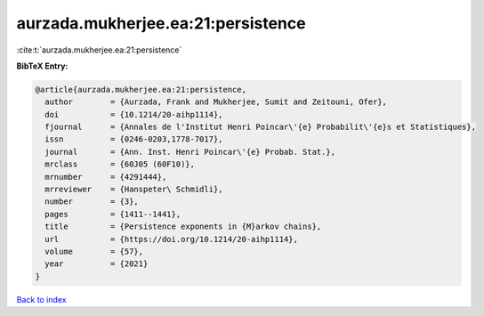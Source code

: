 aurzada.mukherjee.ea:21:persistence
===================================

:cite:t:`aurzada.mukherjee.ea:21:persistence`

**BibTeX Entry:**

.. code-block:: bibtex

   @article{aurzada.mukherjee.ea:21:persistence,
     author        = {Aurzada, Frank and Mukherjee, Sumit and Zeitouni, Ofer},
     doi           = {10.1214/20-aihp1114},
     fjournal      = {Annales de l'Institut Henri Poincar\'{e} Probabilit\'{e}s et Statistiques},
     issn          = {0246-0203,1778-7017},
     journal       = {Ann. Inst. Henri Poincar\'{e} Probab. Stat.},
     mrclass       = {60J05 (60F10)},
     mrnumber      = {4291444},
     mrreviewer    = {Hanspeter\ Schmidli},
     number        = {3},
     pages         = {1411--1441},
     title         = {Persistence exponents in {M}arkov chains},
     url           = {https://doi.org/10.1214/20-aihp1114},
     volume        = {57},
     year          = {2021}
   }

`Back to index <../By-Cite-Keys.html>`_
